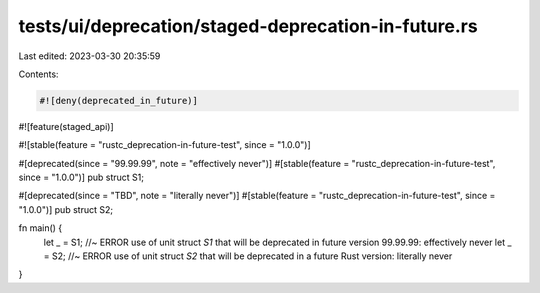 tests/ui/deprecation/staged-deprecation-in-future.rs
====================================================

Last edited: 2023-03-30 20:35:59

Contents:

.. code-block:: rs

    #![deny(deprecated_in_future)]

#![feature(staged_api)]

#![stable(feature = "rustc_deprecation-in-future-test", since = "1.0.0")]

#[deprecated(since = "99.99.99", note = "effectively never")]
#[stable(feature = "rustc_deprecation-in-future-test", since = "1.0.0")]
pub struct S1;

#[deprecated(since = "TBD", note = "literally never")]
#[stable(feature = "rustc_deprecation-in-future-test", since = "1.0.0")]
pub struct S2;

fn main() {
    let _ = S1; //~ ERROR use of unit struct `S1` that will be deprecated in future version 99.99.99: effectively never
    let _ = S2; //~ ERROR use of unit struct `S2` that will be deprecated in a future Rust version: literally never
}



